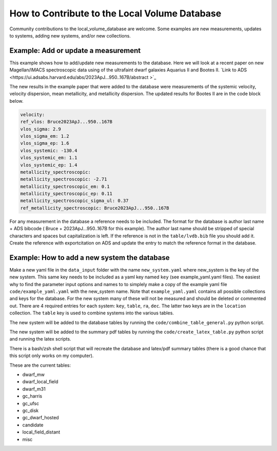 How to Contribute to the Local Volume Database
==============================================

Community contributions to the local_volume_database are welcome. Some examples are new measurements, updates to systems, adding new systems, and/or new collections. 

Example: Add or update a measurement
------------------------------------

This example shows how to add/update new measurements to the database. 
Here we will look at a recent paper on new Magellan/IMACS spectroscopic data using of the ultrafaint dwarf galaxies Aquarius II and Bootes II. 
`Link to ADS <https://ui.adsabs.harvard.edu/abs/2023ApJ...950..167B/abstract >`_  

The new results in the example paper that were added to the database were measurements of the systemic velocity, velocity dispersion, mean metallicity, and metallicity dispersion. The updated results for Bootes II are in the code block below. 

.. code-block:: yaml

    velocity:
    ref_vlos: Bruce2023ApJ...950..167B
    vlos_sigma: 2.9
    vlos_sigma_em: 1.2
    vlos_sigma_ep: 1.6
    vlos_systemic: -130.4
    vlos_systemic_em: 1.1
    vlos_systemic_ep: 1.4
    metallicity_spectroscopic:
    metallicity_spectroscopic: -2.71
    metallicity_spectroscopic_em: 0.1
    metallicity_spectroscopic_ep: 0.11
    metallicity_spectroscopic_sigma_ul: 0.37
    ref_metallicity_spectroscopic: Bruce2023ApJ...950..167B

For any measurement in the database a reference needs to be included. 
The format for the database is author last name + ADS bibcode ( Bruce + 2023ApJ...950..167B for this example). The author last name should be stripped of special characters and spaces but capitalization is left. 
If the reference is not in the ``table/lvdb.bib`` file you should add it. 
Create the reference with exportcitation on ADS and update the entry to match the reference format in the database. 


Example: How to add a new system the database
---------------------------------------------

Make a new yaml file in the ``data_input`` folder with the name ``new_system.yaml`` where new_system is the key of the new system.  This same key needs to be included as a yaml key named ``key`` (see example_yaml.yaml files).
The easiest why to find the parameter input options and names to to simplely make a copy of the example yaml file  ``code/example_yaml.yaml`` with the new_system name.  Note that  ``example_yaml.yaml`` contains all possible collections and keys for the database.  For the new system many of these will not be measured and should be deleted or commented out. 
There are 4 required entries for each system: ``key``, ``table``, ``ra``, ``dec``.  The latter two keys are in the ``location`` collection. The ``table`` key is used to combine systems into the various tables. 

The new system will be added to the database tables by running the ``code/combine_table_general.py`` python script.

The new system will be added to the summary pdf tables by running the ``code/create_latex_table.py`` python script and running the latex scripts.

There is a bash/zsh shell script that will recreate the database and latex/pdf summary tables (there is a good chance that this script only works on my computer).

These are the current tables: 

* dwarf_mw
* dwarf_local_field
* dwarf_m31
* gc_harris
* gc_ufsc
* gc_disk
* gc_dwarf_hosted
* candidate
* local_field_distant
* misc